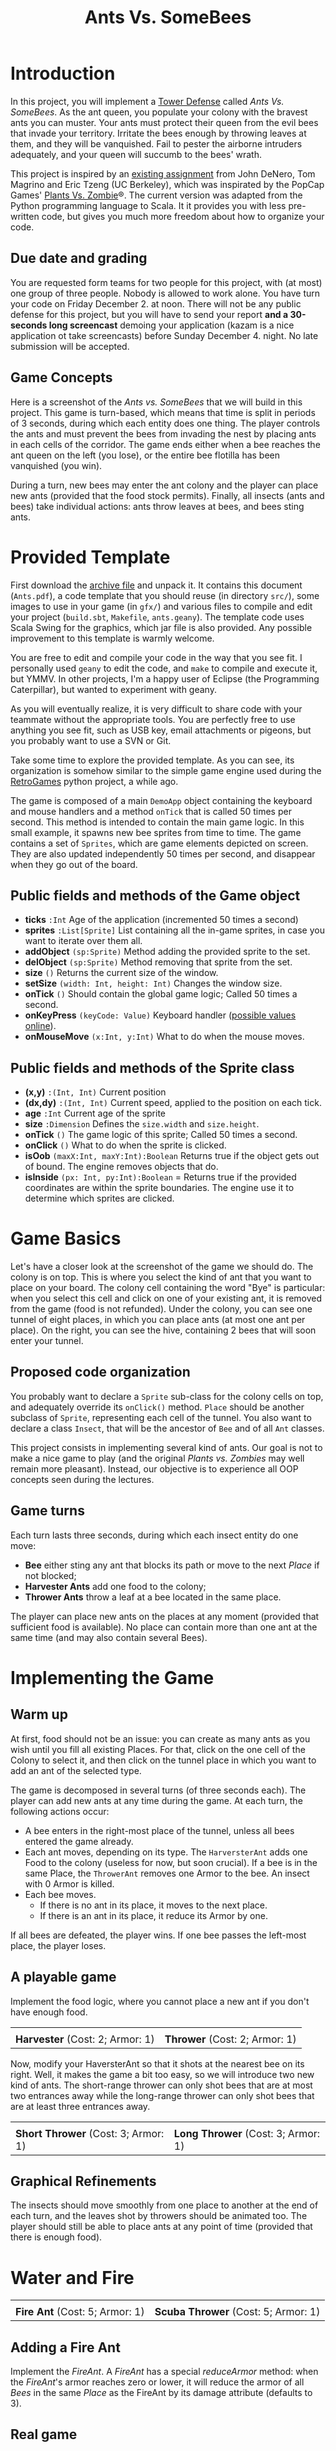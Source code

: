 #+Title: Ants Vs. SomeBees
#+OPTIONS:  H:3 skip:nil num:t toc:nil
#+LaTeX_CLASS: article
#+LaTeX_CLASS_OPTIONS: [11pt]
#+LaTeX_HEADER: \usepackage{exercices}
#+LATEX_HEADER: \usepackage{xcolor,float}
#+LATEX_HEADER: \hypersetup{urlcolor={blue},colorlinks}
#+LATEX_HEADER: \usepackage{fullpage}
#+LATEX_HEADER: \renewcommand{\maketitle}{
#+LATEX_HEADER:   \noindent\null\hfill\begin{minipage}{.65\linewidth} 
#+LATEX_HEADER:   \centering
#+LATEX_HEADER:   \textbf{\Large Ant vs. SomeBees}\par%
#+LATEX_HEADER:     Programming Project
#+LATEX_HEADER:   \end{minipage}\hfill\null
#+LATEX_HEADER: }
#+LATEX_HEADER: \thispagestyle{empty}

#+LATEX_HEADER: \usepackage{caption}
#+LATEX_HEADER: \captionsetup{labelformat=empty,textfont=bf}
#+LATEX_HEADER: \title{Ants vs.  Bee}

* Introduction
In this project, you will implement a [[https://secure.wikimedia.org/wikipedia/en/wiki/Tower_defense][Tower Defense]] called /Ants
Vs. SomeBees/.  As the ant queen, you populate your colony with the
bravest ants you can muster. Your ants must protect their queen from
the evil bees that invade your territory. Irritate the bees enough by
throwing leaves at them, and they will be vanquished. Fail to pester
the airborne intruders adequately, and your queen will succumb to the
bees' wrath. 

This project is inspired by an [[http://nifty.stanford.edu/2014/denero-ants-vs-somebees/ants.html][existing assignment]] from John DeNero,
Tom Magrino and Eric Tzeng (UC Berkeley), which was inspirated by the
PopCap Games' [[http://www.popcap.com/games/pvz/web][Plants Vs. Zombie]]®. The current version was adapted
from the Python programming language to Scala. It it provides you with
less pre-written code, but gives you much more freedom about how to
organize your code.

** Due date and grading

You are requested form teams for two people for this project, with (at
most) one group of three people. Nobody is allowed to work alone. You
have turn your code on Friday December 2. at noon. There will not be
any public defense for this project, but you will have to send your
report *and a 30-seconds long screencast* demoing your application
(kazam is a nice application ot take screencasts) before Sunday
December 4. night. No late submission will be accepted.

** Game Concepts
Here is a screenshot of the /Ants vs. SomeBees/ that we will build in
this project. This game is turn-based, which means that time is split
in periods of 3 seconds, during which each entity does one thing. The
player controls the ants and must prevent the bees from invading the
nest by placing ants in each cells of the corridor. The game ends
either when a bee reaches the ant queen on the left (you lose), or the
entire bee flotilla has been vanquished (you win).

[[./img/gui_explanation.png]]

During a turn, new bees may enter the ant colony and the player can
place new ants (provided that the food stock permits). Finally, all
insects (ants and bees) take individual actions: ants throw leaves at
bees, and bees sting ants.


* Provided Template
First download the [[https://github.com/mquinson/prog_scala/blob/master/Coursework_Ants/Coursework_Ants.tar.gz][archive file]] and unpack it. It contains this
document (~Ants.pdf~), a code template that you should reuse (in
directory ~src/~), some images to use in your game (in ~gfx/~) and
various files to compile and edit your project (~build.sbt~,
~Makefile~, ~ants.geany~).  The template code uses Scala Swing
for the graphics, which jar file is also provided. Any possible
improvement to this template is warmly welcome.

You are free to edit and compile your code in the way that you see
fit. I personally used ~geany~ to edit the code, and ~make~ to compile
and execute it, but YMMV. In other projects, I'm a happy user of
Eclipse (the Programming Caterpillar), but wanted to experiment with
geany.

As you will eventually realize, it is very difficult to share code
with your teammate without the appropriate tools. You are perfectly
free to use anything you see fit, such as USB key, email attachments
or pigeons, but you probably want to use a SVN or Git.

#+LaTeX: \bigskip

Take some time to explore the provided template. As you can see, its
organization is somehow similar to the simple game engine used during
the [[https://github.com/mquinson/retrogames][RetroGames]] python project, a while ago.

The game is composed of a main ~DemoApp~ object containing the
keyboard and mouse handlers and a method ~onTick~ that is called 50
times per second. This method is intended to contain the main game
logic. In this small example, it spawns new bee sprites from time to
time.  The game contains a set of ~Sprites~, which are game elements
depicted on screen. They are also updated independently 50 times per
second, and disappear when they go out of the board.

** Public fields and methods of the Game object
- *ticks* ~:Int~ Age of the application (incremented 50 times a second)
- *sprites* ~:List[Sprite]~ List containing all the in-game sprites,
  in case you want to iterate over them all.
- *addObject*  ~(sp:Sprite)~ Method adding the provided sprite to the set.
- *delObject*  ~(sp:Sprite)~ Method removing that sprite from the set.
- *size* ~()~ Returns the current size of the window.
- *setSize* ~(width: Int, height: Int)~ Changes the window size.
- *onTick* ~()~ Should contain the  global game logic; Called 50 times
  a second.
- *onKeyPress* ~(keyCode: Value)~ Keyboard handler ([[https://github.com/scala/scala-swing/blob/2.0.x/src/main/scala/scala/swing/event/Key.scala][possible values online]]).
- *onMouseMove* ~(x:Int, y:Int)~ What to do when the mouse moves. 

** Public fields and methods of the Sprite class
- *(x,y)* ~:(Int, Int)~ Current position
- *(dx,dy)* ~:(Int, Int)~ Current speed, applied to the position on
  each tick.
- *age* ~:Int~ Current age of the sprite
- *size* ~:Dimension~  Defines the ~size.width~ and ~size.height~.
- *onTick* ~()~ The game logic of this sprite; Called 50 times a
  second.
- *onClick* ~()~ What to do when the sprite is clicked.
- *isOob* ~(maxX:Int, maxY:Int):Boolean~ Returns true if the object
  gets out of bound. The engine removes objects that do.
- *isInside* ~(px: Int, py:Int):Boolean~ =  Returns true if the
  provided coordinates are within the sprite boundaries. The engine
  use it to determine which sprites are clicked.

** Editing with Eclipse 					   :noexport:
It is advised (although not mandatory) that you use the Eclipse source
editor for this assignment. That's a huge machinery, but it's really
worth learning. When you know it, this tool can greatly increase your
code productivity. Don't miss this [[http://scala-ide.org/download/current.html][introductive video]]. Its major
drawback however is its size. Eclipse is really the programming
caterpilar, and you have to have a good laptop with at least 4 Gb of
RAM to use it comfortably.

First, download the [[http://scala-ide.org/][Scala IDE]] and install it on your machine, or add
the its update site to your existing Eclipse installation.

Create a new project, and copy the [[https://github.com/mquinson/prog_scala/raw/master/jars/scala-swing_2.11-2.0.0-M2.jar][scala-swing.jar]] files into its main
directory. Open the project properties (from the right-click menu),
and select to the "Java Build Path" entry. In the "Libraries" tab, add
the scala-swing jarfile as a JAR. This should look as follows before
you click OK:

[[./img/scala-swing-jar.png]]

Once done, the [[./src/main/scala/FirstTest.scala][first provided code]] should open an empty window. To
test it, download this file, and copy it in the src/ folder of your
eclipse project. Then in eclipse, press F5 to see it appear in the
project explorer, right click on the file and select "Run As" / "Scala
application". Once you've done it one time, you can directly run the
program by clicking on the little button above the code green arrow.

[[./img/eclipse-run.png]]

** Compiling with sbt 						   :noexport:

[[http://www.scala-sbt.org/][Simple Build Tool]] (sbt for short) is a very pleasant tool to compile
your Scala code. If you (or your computer) are alergic to Eclipse,
using sbt with any decent editor (such as [[http://www.geany.org/][Geany]]) is probably the best
solution. Simply edit in Geany and compile in a separate
terminal. That's the easiest: use an editor to edit and an builder to
build your code\ldots

Download ~sbt~ from its [[http://www.scala-sbt.org/download.html][webpage]], unpack it somewhere (e.g. under
~/opt/sbt~) and add the ~bin~ directory to your PATH with the
following commands. This approach is better to the one [[http://www.scala-sbt.org/0.13/tutorial/Installing-sbt-on-Linux.html][described in
the official sbt documentation]] because it does not install anything
with the super-user privileges. You are asked for your root password,
but only to create a new directory. No installed file have the root
privilege: I never install stuff from untrusted source with the root
privilege.

#+LaTeX: \footnotesize\vspace{-.5\baselineskip}
#+BEGIN_SRC shell :export code
# Create the directory (needs root password)
sudo mkdir -p /opt/sbt
# Give the directory ownership to yourself
sudo chown -R `logname` /opt/sbt
# Enter that directory
cd /opt/sbt 
# Unpack the archive
tar xf ~/Téléchargements/sbt-0.13.9.tgz 
# Add the binary directory into your PATH
echo 'export PATH=$PATH:/opt/sbt/bin' >> ~/.bashrc
# Reload the shell configuration
source ~/.bashrc
# Launch your code.
sbt run
# This first run will download some dependencies
#+END_SRC
#+LaTeX: \normalsize

Please see the [[http://www.scala-sbt.org/documentation.html][sbt documentation]] for more information.

** Compiling manually 						   :noexport:
If everything else fails, you can always compile your code from the
command line as follows. You should however really try to get at least
~sbt~ working, because such manual compilations are really bothersome
on the long term.

#+LaTeX: \footnotesize\vspace{-.5\baselineskip}
#+begin_src shell :export code
scalac -cp scala-swing.jar:. FirstTest.scala
scala -cp scala-swing.jar:. FirstTest
#+end_src
#+LaTeX: \normalsize

For that, you need to copy the [[https://github.com/mquinson/prog_scala/raw/master/jars/scala-swing_2.11-2.0.0-M2.jar][scala-swing.jar]] file in your directory,
under that exact name.

When your code evolves, you need to replace ~FirstTest.scala~ on
the first line by the name of your source files. On the second line,
give the name of your main class instead of ~FirstTest~. 


* Game Basics

[[./img/gui_explanation.png]]

Let's have a closer look at the screenshot of the game we should do.
The colony is on top. This is where you select the kind of ant that
you want to place on your board. The colony cell containing the word
"Bye" is particular: when you select this cell and click on one of
your existing ant, it is removed from the game (food is not refunded).
Under the colony, you can see one tunnel of eight places, in which you
can place ants (at most one ant per place). On the right, you can see
the hive, containing 2 bees that will soon enter your tunnel.

** Proposed code organization

You probably want to declare a ~Sprite~ sub-class for the colony
cells on top, and adequately override its ~onClick()~ method. ~Place~
should be another subclass of ~Sprite~, representing each cell of the
tunnel. You also want to declare a class ~Insect~, that will be the
ancestor of ~Bee~ and of all ~Ant~ classes. 

This project consists in implementing several kind of ants. Our goal
is not to make a nice game to play (and the original /Plants
vs. Zombies/ may well remain more pleasant). Instead, our objective is
to experience all OOP concepts seen during the lectures.

** Game turns
Each turn lasts three seconds, during which each insect entity do one
move: 

- *Bee* either sting any ant that blocks its path or move to the
  next /Place/ if not blocked;
- *Harvester Ants* add one food to the colony;
- *Thrower Ants* throw a leaf at a bee located in the same place.

The player can place new ants on the places at any moment (provided
that sufficient food is available). No place can contain more than one
ant at the same time (and may also contain several Bees).

* Implementing the Game
** Warm up
At first, food should not be an issue: you can create as many ants as
you wish until you fill all existing Places. For that, click on the
one cell of the Colony to select it, and then click on the tunnel
place in which you want to add an ant of the selected type.

The game is decomposed in several turns (of three seconds each). The
player can add new ants at any time during the game.  At each turn,
the following actions occur:

- A bee enters in the right-most place of the tunnel, unless all bees
  entered the game already.
- Each ant moves, depending on its type.  The ~HarversterAnt~ adds one
  Food to the colony (useless for now, but soon crucial). If a bee is
  in the same Place, the ~ThrowerAnt~ removes one Armor to the bee. An
  insect with 0 Armor is killed.
- Each bee moves.
  - If there is no ant in its place, it moves to the next place.
  - If there is an ant in its place, it reduce its Armor by one.

If all bees are defeated, the player wins. If one bee passes the
left-most place, the player loses.

** A playable game

Implement the food logic, where you cannot place a new ant if you
don't have enough food.

#+BEGIN_LaTeX
  \noindent
  \begin{minipage}{.45\linewidth}
    \center
    \includegraphics[height=4\baselineskip]{gfx/ant_harvester.png}

    \textbf{Harvester} (Cost: 2; Armor: 1)
  \end{minipage}\hfill
  \begin{minipage}{.45\linewidth}
    \center
    \includegraphics[height=4\baselineskip]{gfx/ant_thrower.png}

    \textbf{Thrower} (Cost: 3; Armor: 1)
  \end{minipage}\par
  \bigskip

#+END_LaTeX
#+BEGIN_HTML
  <div align="center">
    <table border=0>
      <tr>
        <td><img src="gfx/ant_harvester.png"/></td>
        <td><img src="gfx/ant_thrower.png"/></td>
      </tr>
      <tr>
        <td><b>Harvester</b> (Cost: 2; Armor: 1)</td>
        <td><b>Thrower</b> (Cost: 2; Armor: 1)</td>
      </tr>
    </table>
  </div>
#+END_HTML

Now, modify your HaversterAnt so that it shots at the nearest bee on
its right. Well, it makes the game a bit too easy, so we will
introduce two new kind of ants. The short-range thrower can only shot
bees that are at most two entrances away while the long-range thrower
can only shot bees that are at least three entrances away.

#+BEGIN_LaTeX
  \noindent
  \begin{minipage}{.45\linewidth}
    \center
    \includegraphics[height=4\baselineskip]{gfx/ant_shortthrower.png}

    \textbf{Short Thrower} (Cost: 3; Armor: 1)
  \end{minipage}\hfill
  \begin{minipage}{.45\linewidth}
    \center
    \includegraphics[height=4\baselineskip]{gfx/ant_longthrower.png}

    \textbf{Long Thrower} (Cost: 3; Armor: 1)
  \end{minipage}\par
  \bigskip

#+END_LaTeX
#+BEGIN_HTML
  <div align="center">
    <table border=0>
      <tr>
        <td><img src="gfx/ant_shortharvester.png"/></td>
        <td><img src="gfx/ant_longthrower.png"/></td>
      </tr>
      <tr>
        <td><b>Short Thrower</b> (Cost: 3; Armor: 1)</td>
        <td><b>Long Thrower</b> (Cost: 3; Armor: 1)</td>
      </tr>
    </table>
  </div>
#+END_HTML

** Graphical Refinements

The insects should move smoothly from one place to another at the end
of each turn, and the leaves shot by throwers should be animated
too. The player should still be able to place ants at any point of
time (provided that there is enough food).

* Water and Fire

#+BEGIN_LaTeX
  \noindent
  \begin{minipage}{.45\linewidth}
    \center
    \includegraphics[height=4\baselineskip]{gfx/ant_fire.png}

    \textbf{Fire Ant} (Cost: 5; Armor: 1)
  \end{minipage}\hfill
  \begin{minipage}{.45\linewidth}
    \center
    \includegraphics[height=4\baselineskip]{gfx/ant_scuba.png}

    \textbf{Scuba Thrower} (Cost: 5; Armor: 1)
  \end{minipage}\par
  \bigskip

#+END_LaTeX
#+BEGIN_HTML
  <div align="center">
    <table border=0>
      <tr>
        <td><img src="gfx/ant_fire.png"/></td>
        <td><img src="gfx/ant_scuba.png"/></td>
      </tr>
      <tr>
        <td><b>Fire Ant</b> (Cost: 5; Armor: 1)</td>
        <td><b>Scuba Thrower</b> (Cost: 5; Armor: 1)</td>
      </tr>
    </table>
  </div>
#+END_HTML


** Adding a Fire Ant
Implement the /FireAnt/. A /FireAnt/ has a special /reduceArmor/
method: when the /FireAnt/'s armor reaches zero or lower, it will
reduce the armor of all /Bees/ in the same /Place/ as the FireAnt by
its damage attribute (defaults to 3).
** Real game
To make things more interesting, make three tunnels (one under the
other). When a bee enters the board, it picks a tunnel randomly. A
full game is now composed of several waves of bees, arriving at
predetermined turns. 
** Adding water to the game

Our tunnels are still a bit boring as is, because all places are the
same (but the hive). We are thus going to create a new type of Place
called Water.

Only an ant that is /watersafe/ can be deployed to a /Water/ place. In
order to determine whether an Insect is /watersafe/, add a new
attribute to the Insect class named /watersafe/ that is /false/ by
default. Since bees can fly, make their watersafe attribute true,
overriding the default.

Now, implement the /addInsect/ method for /Water/. First call
/Place.addInsect/ to add the insect, regardless of whether it is
/watersafe/. Then, if the insect is not /watersafe/, reduce the
insect's armor to 0 by invoking /reduceArmor/. Do not copy and paste
code. Try to use methods that have already been defined and make use
of inheritance to reuse the functionality of the /Place/ class.

** Adding a Scuba ant

 Currently there are no ants that can be placed on Water. Implement
 the /ScubaThrower/, which is a subclass of /ThrowerAnt/ that is more
 costly and /watersafe/, but otherwise identical to its base class.

* More units
#+BEGIN_LaTeX
  \noindent
  \begin{minipage}{.33\linewidth}
    \center
    \includegraphics[height=4\baselineskip]{gfx/ant_wall.png}

    \textbf{Wall Ant} {\small(Cost: 4; Armor: 4)}
  \end{minipage}\hfill
  \begin{minipage}{.3\linewidth}
    \center
    \includegraphics[height=4\baselineskip]{gfx/ant_ninja.png}

    \textbf{Ninja} {\small(Cost: 6; Armor: 1)}
  \end{minipage}\hfill
  \begin{minipage}{.36\linewidth}
    \center
    \includegraphics[height=4\baselineskip]{gfx/ant_hungry.png}

    \textbf{Hungry Ant} {\small(Cost: 4; Armor: 1)}
  \end{minipage}\par
  \bigskip

#+END_LaTeX
#+BEGIN_HTML
  <div align="center">
    <table border=0>
      <tr>
        <td><img src="gfx/ant_wall.png"/></td>
        <td><img src="gfx/ant_ninja.png"/></td>
        <td><img src="gfx/ant_hungry.png"/></td>
      </tr>
      <tr>
        <td><b>Wall Ant</b> (Cost: 4; Armor: 4)</td>
        <td><b>Ninja Ant</b> (Cost: 6; Armor: 1)</td>
        <td><b>Hungry Ant</b> (Cost: 4; Armor: 1)</td>
      </tr>
    </table>
  </div>
#+END_HTML

** Wall Ant
We are going to add some protection to our glorious /AntColony/ by
implementing the /WallAnt/, which is an ant that does nothing each turn
(already the default action of the /Ant/ class),  but presents a large armor value.

** Ninja Ant
 Implement the /NinjaAnt/, which damages all Bees that pass by, but is
 never seen. It cannot be attacked by a /Bee/ because it is hidden,
 nor does it block the path of a /Bee/ that flies by. To implement
 this behavior, add a new attribute /blocksPath/ to /Ant/ that is
 /true/ by default and /false/ for /NinjaAnt/.
** HungryAnt
We will now implement the new offensive unit called the /HungryAnt/,
which will eat a random /Bee/ from its place, instantly killing the
Bee. After eating a Bee, it must spend 3 turns digesting before eating
again.

* God saves the Queen
#+BEGIN_LaTeX
  \noindent
  \begin{minipage}{.45\linewidth}
    \center
    \includegraphics[height=4\baselineskip]{gfx/ant_weeds.png}

    \textbf{Bodyguard} (Cost: 4; Armor: 2)
  \end{minipage}\hfill
  \begin{minipage}{.45\linewidth}
    \center
    \includegraphics[height=4\baselineskip]{gfx/ant_queen.png}

    \textbf{Queen} (Cost: 6; Armor: 2)
  \end{minipage}\par
  \bigskip

#+END_LaTeX
#+BEGIN_HTML
  <div align="center">
    <table border=0>
      <tr>
        <td><img src="gfx/ant_weeds.png"/></td>
        <td><img src="gfx/ant_queen.png"/></td>
      </tr>
      <tr>
        <td><b>Bodyguard</b> (Cost: 4; Armor: 2)</td>
        <td><b>Queen</b> (Cost: 6; Armor: 2)</td>
      </tr>
    </table>
  </div>
#+END_HTML
** Bodyguard Ant
A /BodyguardAnt/ differs from a normal /Ant/ because it can occupy the
same /Place/ as another ant. When a /BodyguardAnt/ is added to the
same /Place/ as another ant, it shields the other ant and protects it
from damage. Attacks should damage the /BodyguardAnt/ first and only
hurt the protected ant after the /BodyguardAnt/ has perished.

A /BodyguardAnt/ has a field /ant/ that stores the ant contained
within the bodyguard. It should start off as /null/, indicating that
no ant is currently being protected. Give /BodyguardAnt/ a
/containAnt/ method that adds the Ant passed as a parameter inti that
field.

Now, change your program so that a BodyguardAnt and another Ant can
simultaneously occupy the same Place: 

- Add an attribute to /Ant/ indicating whether it is a container. Only
  /BodyguardAnt/ are containers.
- Add a method to /ant/ indicating whether the receiver can contain
  the parameter: If and only if the receiver is an empty
  container and the paramter is not a container.
- Change the /addInsect/ method accordingly.
** QueenAnt

The queen is a waterproof /ScubaThrower/ that inspires her fellow ants
through her bravery. Whenever the queen throws a leaf, she also
doubles the damage of all other ants in the same tunnel with her,
including any ants protected by a bodyguard. Once any ant's damage has
doubled, it cannot be doubled again. 

With great power comes great responsibility. The Queen is governed by
three special rules:

- If a bee ever enters the place occupied by the queen, then the bees
  immediately win the game. The game ends even if the queen is
  protected by a bodyguard. The bees also win if any bee reaches the
  end of a tunnel where the queen normally would reside.

- There can be only one true queen. Any queen beyond the first one is
  an impostor and should die immediately (its armor reduced to 0) upon
  taking its first action, without doubling any ant's damage or
  throwing anything

- The true (first) queen cannot be removed. Attempts to remove the
  queen should have no effect (but should not cause an error).
* Removing all mutable variables (optional)

Your program is nicely organized so far, but it is still based on
variables and destructive updates. Once your project is working,
rework it to use only values and non-destructive updates.

We provide you with three examples to guide you on this path. First,
this short [[http://prog21.dadgum.com/23.html][set of blog posts]] discuss the programming of purely
functional Pac-Man. Then, here comes a [[http://eed3si9n.com/tetrix-in-scala/Combined+Pages.html][functional tetris]] that is
completely variable-free. And finally, this [[https://michaelshaw.github.io/game_talk/game.html][other presentation]]
presents the organization of a rather large game using the functional
approach with Scala. This is probably larger than what you will need
for your project, but that's still very interesting.

* Concluding remarks

In your report, explain the OOP concepts that each implemented ant
puts into practice. It may well be the case that some OOP concepts are
not well covered by any of the implemented ants. In this case, define
a new kind of ant (or bee) that would demonstrate the missing
concepts. Implementing these new insects is optional.

Your report should also contain the inheritance tree(s) of all
implemented classes. PlantUML is a nice solution to include UML in a
LaTeX document, but other solutions exist.

You must absolutely cleanup and comment your code before turning it
in. You should strive to make your code as pleasant to read as
possible. 

#+LaTeX: \bigskip\noindent
 /Programs must be written for people to read, and only incidentally
for machines to execute./
#+LaTeX: \linebreak\null\hfill
 (Harold Abelson).

